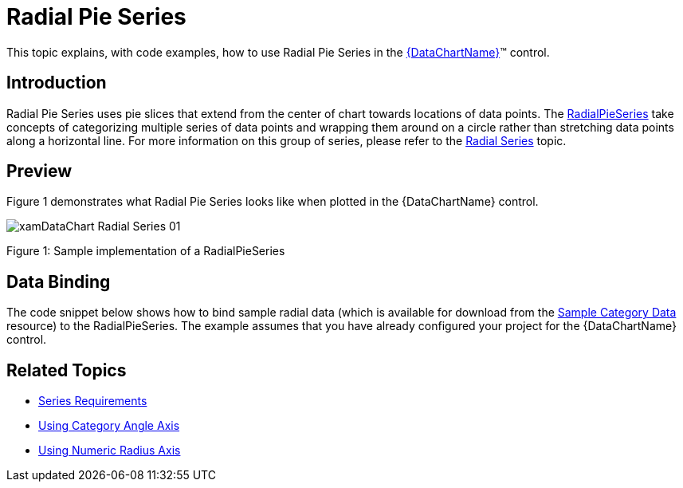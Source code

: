 ﻿////
|metadata|
{
    "name": "datachart-radial-pie-series",
    "controlName": ["{DataChartName}"],
    "tags": ["Charting","Data Binding","Data Presentation","Sample Data Source"],
    "guid": "bf906ebd-3585-41b1-8783-c3a32b6fb642",
    "buildFlags": [],
    "createdOn": "2014-06-05T19:39:00.547337Z"
}
|metadata|
////

= Radial Pie Series

This topic explains, with code examples, how to use Radial Pie Series in the link:{DataChartLink}.{DataChartName}.html[{DataChartName}]™ control.

== Introduction

Radial Pie Series uses pie slices that extend from the center of chart towards locations of data points. The link:{DataChartLink}.radialpieseries.html[RadialPieSeries] take concepts of categorizing multiple series of data points and wrapping them around on a circle rather than stretching data points along a horizontal line. For more information on this group of series, please refer to the link:datachart-radial-series-overview.html[Radial Series] topic.

== Preview

Figure 1 demonstrates what Radial Pie Series looks like when plotted in the {DataChartName} control.

image::images/xamDataChart_Radial_Series_01.png[]

Figure 1: Sample implementation of a RadialPieSeries

== Data Binding

The code snippet below shows how to bind sample radial data (which is available for download from the link:resources-sample-category-data.html[Sample Category Data] resource) to the RadialPieSeries. The example assumes that you have already configured your project for the {DataChartName} control.

ifdef::xaml[]

*In XAML:*

[source,xaml]
----
<ig:{DataChartName} x:Name="DataChart">
    <ig:{DataChartName}.Resources>
        <models:CategoryDataSample x:Name="categoryData" />
        <SolidColorBrush x:Key="AxisStripBrush" Color="LightGray" Opacity=".4" />
    </ig:{DataChartName}.Resources>
    <ig:{DataChartName}.Axes>
        <ig:CategoryAngleAxis x:Name="angleAxis"                                                                        
                              Interval="1"
                              Label="{}{Category}" 
                              ItemsSource="{StaticResource categoryData}">
        </ig:CategoryAngleAxis>
        <ig:NumericRadiusAxis x:Name="radiusAxis" 
                              Strip="{StaticResource AxisStripBrush}"                                      
                              MinimumValue="0"
                              MaximumValue="150"
                              Interval="50"
                              RadiusExtentScale="0.8"
                              InnerRadiusExtentScale="0.2">
        </ig:NumericRadiusAxis>
    </ig:{DataChartName}.Axes>
    <ig:{DataChartName}.Series>
        <ig:RadialPieSeries AngleAxis="{Binding ElementName=angleAxis}"
                               ValueAxis="{Binding ElementName=radiusAxis}"
                               ValueMemberPath="Value"
                               Brush="#7F58A6C7"
                               MarkerType="None"
                               Outline="#FF58A6C7"
                               Thickness="1"
                               ItemsSource="{StaticResource categoryData}">
        </ig:RadialPieSeries>
    </ig:{DataChartName}.Series>
</ig:{DataChartName}>
----

endif::xaml[]

ifdef::wpf,win-forms,xamarin[]

*In Visual Basic:*

ifdef::wpf[]
----
Dim DataChart As New {DataChartName}()
Dim categoryDataSample As New CategoryDataSample()
Dim var As New CategoryAngleAxis()
categoryAngleAxis.ItemsSource = categoryDataSample
categoryAngleAxis.Label = "{Category}"
categoryAngleAxis.Interval = 1
Dim numericRadiusAxis As New NumericRadiusAxis()
numericRadiusAxis.MinimumValue = 0
numericRadiusAxis.MaximumValue = 150
numericRadiusAxis.Interval = 50
numericRadiusAxis.RadiusExtentScale = 0.8
numericRadiusAxis.InnerRadiusExtentScale = 0.2
DataChart.Axes.Add(categoryAngleAxis)
DataChart.Axes.Add(numericRadiusAxis)
Dim series As New RadialPieSeries()
series.ItemsSource = categoryDataSample 
 
series.ValueMemberPath = "Value"
series.AngleAxis = categoryAngleAxis
series.ValueAxis = numericRadiusAxis
series.MarkerType = MarkerType.None
series.Thickness = 1
'...
DataChart.Series.Add(series)
----
endif::wpf[]

ifdef::win-universal[]
----
Dim DataChart As New {DataChartName}()
Dim categoryDataSample As New CategoryDataSample()
Dim var As New CategoryAngleAxis()
categoryAngleAxis.ItemsSource = categoryDataSample
categoryAngleAxis.Label = "{Category}"
categoryAngleAxis.Interval = 1
Dim numericRadiusAxis As New NumericRadiusAxis()
numericRadiusAxis.MinimumValue = 0
numericRadiusAxis.MaximumValue = 150
numericRadiusAxis.Interval = 50
numericRadiusAxis.RadiusExtentScale = 0.8
numericRadiusAxis.InnerRadiusExtentScale = 0.2
DataChart.Axes.Add(categoryAngleAxis)
DataChart.Axes.Add(numericRadiusAxis)
Dim series As New RadialPieSeries()
series.ItemsSource = categoryDataSample 
 
series.ValueMemberPath = "Value"
series.AngleAxis = categoryAngleAxis
series.ValueAxis = numericRadiusAxis
series.MarkerType = MarkerType.None
series.Thickness = 1
'...
DataChart.Series.Add(series)
----
endif::win-universal[]

ifdef::android[]
----
Dim DataChart As New {DataChartName}()
Dim categoryDataSample As New CategoryDataSample()
Dim var As New CategoryAngleAxis()
categoryAngleAxis.ItemsSource = categoryDataSample
categoryAngleAxis.Label = "{Category}"
categoryAngleAxis.Interval = 1
Dim numericRadiusAxis As New NumericRadiusAxis()
numericRadiusAxis.MinimumValue = 0
numericRadiusAxis.MaximumValue = 150
numericRadiusAxis.Interval = 50
numericRadiusAxis.RadiusExtentScale = 0.8
numericRadiusAxis.InnerRadiusExtentScale = 0.2
DataChart.Axes.Add(categoryAngleAxis)
DataChart.Axes.Add(numericRadiusAxis)
Dim series As New RadialPieSeries()
series.ItemsSource = categoryDataSample 
 
series.ValueMemberPath = "Value"
series.AngleAxis = categoryAngleAxis
series.ValueAxis = numericRadiusAxis
series.MarkerType = MarkerType.None
series.Thickness = 1
'...
DataChart.Series.Add(series)
----
endif::android[]

ifdef::xamarin[]
----
Dim DataChart As New {DataChartName}()
Dim categoryDataSample As New CategoryDataSample()
Dim var As New CategoryAngleAxis()
categoryAngleAxis.ItemsSource = categoryDataSample
categoryAngleAxis.Label = "{Category}"
categoryAngleAxis.Interval = 1
Dim numericRadiusAxis As New NumericRadiusAxis()
numericRadiusAxis.MinimumValue = 0
numericRadiusAxis.MaximumValue = 150
numericRadiusAxis.Interval = 50
numericRadiusAxis.RadiusExtentScale = 0.8
numericRadiusAxis.InnerRadiusExtentScale = 0.2
DataChart.Axes.Add(categoryAngleAxis)
DataChart.Axes.Add(numericRadiusAxis)
Dim series As New RadialPieSeries()
series.ItemsSource = categoryDataSample 
 
series.ValueMemberPath = "Value"
series.AngleAxis = categoryAngleAxis
series.ValueAxis = numericRadiusAxis
series.MarkerType = MarkerType.None
series.Thickness = 1
'...
DataChart.Series.Add(series)
----
endif::xamarin[]

ifdef::win-forms[]
----
Dim DataChart As New {DataChartName}()
Dim categoryDataSample As New CategoryDataSample()
Dim var As New CategoryAngleAxis()
categoryAngleAxis.ItemsSource = categoryDataSample
categoryAngleAxis.Label = "{Category}"
categoryAngleAxis.Interval = 1
Dim numericRadiusAxis As New NumericRadiusAxis()
numericRadiusAxis.MinimumValue = 0
numericRadiusAxis.MaximumValue = 150
numericRadiusAxis.Interval = 50
numericRadiusAxis.RadiusExtentScale = 0.8
numericRadiusAxis.InnerRadiusExtentScale = 0.2
DataChart.Axes.Add(categoryAngleAxis)
DataChart.Axes.Add(numericRadiusAxis)
Dim series As New RadialPieSeries()
 
series.DataSource = categoryDataSample 
series.ValueMemberPath = "Value"
series.AngleAxis = categoryAngleAxis
series.ValueAxis = numericRadiusAxis
series.MarkerType = MarkerType.None
series.Thickness = 1
'...
DataChart.Series.Add(series)
----
endif::win-forms[]

endif::wpf,win-forms,xamarin[]

ifdef::wpf,win-forms,xamarin[]

*In C#:*

ifdef::wpf[]
----
var DataChart = new {DataChartName}();
CategoryDataSample categoryDataSample = new CategoryDataSample();
var categoryAngleAxis = new CategoryAngleAxis();
categoryAngleAxis.ItemsSource = categoryDataSample;
categoryAngleAxis.Label = "{Category}";
categoryAngleAxis.Interval = 1;
var numericRadiusAxis = new NumericRadiusAxis();
numericRadiusAxis.MinimumValue = 0;
numericRadiusAxis.MaximumValue = 150;
numericRadiusAxis.Interval = 50;
numericRadiusAxis.RadiusExtentScale = 0.8;
numericRadiusAxis.InnerRadiusExtentScale = 0.2;
DataChart.Axes.Add(categoryAngleAxis);
DataChart.Axes.Add(numericRadiusAxis);
RadialPieSeries series = new RadialPieSeries();
series.ItemsSource = categoryDataSample; 
 
series.ValueMemberPath = "Value";
series.AngleAxis = categoryAngleAxis;
series.ValueAxis = numericRadiusAxis; 
series.MarkerType = MarkerType.None;
series.Thickness = 1;
//...                              
DataChart.Series.Add(series);
----
endif::wpf[]

ifdef::win-universal[]
----
var DataChart = new {DataChartName}();
CategoryDataSample categoryDataSample = new CategoryDataSample();
var categoryAngleAxis = new CategoryAngleAxis();
categoryAngleAxis.ItemsSource = categoryDataSample;
categoryAngleAxis.Label = "{Category}";
categoryAngleAxis.Interval = 1;
var numericRadiusAxis = new NumericRadiusAxis();
numericRadiusAxis.MinimumValue = 0;
numericRadiusAxis.MaximumValue = 150;
numericRadiusAxis.Interval = 50;
numericRadiusAxis.RadiusExtentScale = 0.8;
numericRadiusAxis.InnerRadiusExtentScale = 0.2;
DataChart.Axes.Add(categoryAngleAxis);
DataChart.Axes.Add(numericRadiusAxis);
RadialPieSeries series = new RadialPieSeries();
series.ItemsSource = categoryDataSample; 
 
series.ValueMemberPath = "Value";
series.AngleAxis = categoryAngleAxis;
series.ValueAxis = numericRadiusAxis; 
series.MarkerType = MarkerType.None;
series.Thickness = 1;
//...                              
DataChart.Series.Add(series);
----
endif::win-universal[]

ifdef::android[]
----
var DataChart = new {DataChartName}();
CategoryDataSample categoryDataSample = new CategoryDataSample();
var categoryAngleAxis = new CategoryAngleAxis();
categoryAngleAxis.ItemsSource = categoryDataSample;
categoryAngleAxis.Label = "{Category}";
categoryAngleAxis.Interval = 1;
var numericRadiusAxis = new NumericRadiusAxis();
numericRadiusAxis.MinimumValue = 0;
numericRadiusAxis.MaximumValue = 150;
numericRadiusAxis.Interval = 50;
numericRadiusAxis.RadiusExtentScale = 0.8;
numericRadiusAxis.InnerRadiusExtentScale = 0.2;
DataChart.Axes.Add(categoryAngleAxis);
DataChart.Axes.Add(numericRadiusAxis);
RadialPieSeries series = new RadialPieSeries();
series.ItemsSource = categoryDataSample; 
 
series.ValueMemberPath = "Value";
series.AngleAxis = categoryAngleAxis;
series.ValueAxis = numericRadiusAxis; 
series.MarkerType = MarkerType.None;
series.Thickness = 1;
//...                              
DataChart.Series.Add(series);
----
endif::android[]

ifdef::xamarin[]
----
var DataChart = new {DataChartName}();
CategoryDataSample categoryDataSample = new CategoryDataSample();
var categoryAngleAxis = new CategoryAngleAxis();
categoryAngleAxis.ItemsSource = categoryDataSample;
categoryAngleAxis.Label = "{Category}";
categoryAngleAxis.Interval = 1;
var numericRadiusAxis = new NumericRadiusAxis();
numericRadiusAxis.MinimumValue = 0;
numericRadiusAxis.MaximumValue = 150;
numericRadiusAxis.Interval = 50;
numericRadiusAxis.RadiusExtentScale = 0.8;
numericRadiusAxis.InnerRadiusExtentScale = 0.2;
DataChart.Axes.Add(categoryAngleAxis);
DataChart.Axes.Add(numericRadiusAxis);
RadialPieSeries series = new RadialPieSeries();
series.ItemsSource = categoryDataSample; 
 
series.ValueMemberPath = "Value";
series.AngleAxis = categoryAngleAxis;
series.ValueAxis = numericRadiusAxis; 
series.MarkerType = MarkerType.None;
series.Thickness = 1;
//...                              
DataChart.Series.Add(series);
----
endif::xamarin[]

ifdef::win-forms[]
----
var DataChart = new {DataChartName}();
CategoryDataSample categoryDataSample = new CategoryDataSample();
var categoryAngleAxis = new CategoryAngleAxis();
categoryAngleAxis.ItemsSource = categoryDataSample;
categoryAngleAxis.Label = "{Category}";
categoryAngleAxis.Interval = 1;
var numericRadiusAxis = new NumericRadiusAxis();
numericRadiusAxis.MinimumValue = 0;
numericRadiusAxis.MaximumValue = 150;
numericRadiusAxis.Interval = 50;
numericRadiusAxis.RadiusExtentScale = 0.8;
numericRadiusAxis.InnerRadiusExtentScale = 0.2;
DataChart.Axes.Add(categoryAngleAxis);
DataChart.Axes.Add(numericRadiusAxis);
RadialPieSeries series = new RadialPieSeries();
 
series.DataSource = categoryDataSample; 
series.ValueMemberPath = "Value";
series.AngleAxis = categoryAngleAxis;
series.ValueAxis = numericRadiusAxis; 
series.MarkerType = MarkerType.None;
series.Thickness = 1;
//...                              
DataChart.Series.Add(series);
----
endif::win-forms[]

endif::wpf,win-forms,xamarin[]

ifdef::android[]

*In Java:*

[source,js]
----
DataChartView dataChart = new DataChartView(rootView.getContext());
CategoryDataSample data = new CategoryDataSample();
CategoryAngleAxis categoryAngleAxis = new CategoryAngleAxis();
categoryAngleAxis.setDataSource(data);
categoryAngleAxis.setLabel("Category");
categoryAngleAxis.setInterval(1);
NumericRadiusAxis numericRadiusAxis = new NumericRadiusAxis();
numericRadiusAxis.setMinimumValue(0);
numericRadiusAxis.setMaximumValue(150);
numericRadiusAxis.setInterval(50);
numericRadiusAxis.setRadiusExtentScale(0.8);
numericRadiusAxis.setInnerRadiusExtentScale(0.2);
dataChart.addAxis(categoryAngleAxis);
dataChart.addAxis(numericRadiusAxis);
RadialPieSeries series = new RadialPieSeries();
series.setDataSource(data);
series.setValueMemberPath("Value");
series.setAngleAxis(categoryAngleAxis);
series.setValueAxis(numericRadiusAxis);
series.setMarkerType(MarkerType.NONE);
series.setThickness(5);
//...
dataChart.addSeries(series);
----

endif::android[]

== Related Topics

* link:datachart-series-requirements.html[Series Requirements]
* link:datachart-using-category-angle-axis.html[Using Category Angle Axis]
* link:datachart-using-numeric-radius-axis.html[Using Numeric Radius Axis]